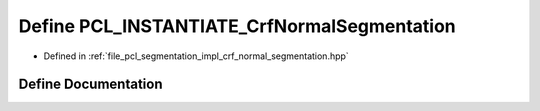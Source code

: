 .. _exhale_define_crf__normal__segmentation_8hpp_1a54df3146f7fa8daca593ad4ef45bb7c2:

Define PCL_INSTANTIATE_CrfNormalSegmentation
============================================

- Defined in :ref:`file_pcl_segmentation_impl_crf_normal_segmentation.hpp`


Define Documentation
--------------------


.. doxygendefine:: PCL_INSTANTIATE_CrfNormalSegmentation
